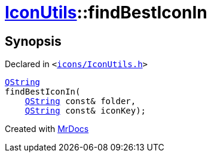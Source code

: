 [#IconUtils-findBestIconIn]
= xref:IconUtils.adoc[IconUtils]::findBestIconIn
:relfileprefix: ../
:mrdocs:


== Synopsis

Declared in `&lt;https://github.com/PrismLauncher/PrismLauncher/blob/develop/icons/IconUtils.h#L43[icons&sol;IconUtils&period;h]&gt;`

[source,cpp,subs="verbatim,replacements,macros,-callouts"]
----
xref:QString.adoc[QString]
findBestIconIn(
    xref:QString.adoc[QString] const& folder,
    xref:QString.adoc[QString] const& iconKey);
----



[.small]#Created with https://www.mrdocs.com[MrDocs]#
